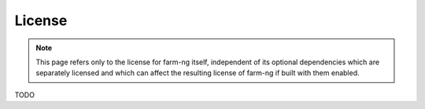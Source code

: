 =======
License
=======

.. NOTE::

   This page refers only to the license for farm-ng itself, independent of its
   optional dependencies which are separately licensed and which can affect
   the resulting license of farm-ng if built with them enabled.

TODO
